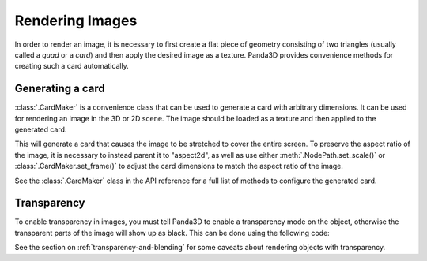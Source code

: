 .. _rendering-images:

Rendering Images
================

In order to render an image, it is necessary to first create a flat piece of
geometry consisting of two triangles (usually called a *quad* or a *card*) and
then apply the desired image as a texture. Panda3D provides convenience methods
for creating such a card automatically.

.. only:: python

   .. _onscreenimage:

   OnscreenImage
   -------------

   .. only:: cpp

      .. note::

         This convenience class is only available in the Python API.

   Just like :ref:`onscreentext`, you can use OnscreenImage as a quick way to put
   an image onscreen. Use an OnscreenImage whenever you want a quick way to display
   an ordinary image without a lot of fancy requirements.

   .. code-block:: python

      from direct.gui.OnscreenImage import OnscreenImage
      imageObject = OnscreenImage(image='myImage.jpg', pos=(-0.5, 0, 0.02))

   If you want, you can change the image into another one using setImage():

   .. code-block:: python

      imageObject.setImage('myImage2.jpg')

   When you want to take the image away, use:

   .. code-block:: python

      imageObject.destroy()

   A full list of arguments that can be passed to the constructor is available
   on the :py:class:`~.direct.gui.OnscreenText.OnscreenText` page of the API
   reference.

Generating a card
-----------------

:class:`.CardMaker` is a convenience class that can be used to generate a card
with arbitrary dimensions. It can be used for rendering an image in the 3D or 2D
scene. The image should be loaded as a texture and then applied to the generated
card:

.. only:: python

   .. code-block:: python

      cm = CardMaker('card')
      card = render2d.attachNewNode(cm.generate())

      tex = loader.loadTexture('maps/noise.rgb')
      card.setTexture(tex)

.. only:: cpp

   .. code-block:: cpp

      CardMaker cm("card");
      NodePath card = render2d.attach_new_node(cm.generate());

      PT(Texture) tex = TexturePool::load_texture("maps/noise.rgb");
      card.set_texture(tex);

This will generate a card that causes the image to be stretched to cover the
entire screen. To preserve the aspect ratio of the image, it is necessary to
instead parent it to "aspect2d", as well as use either
:meth:`.NodePath.set_scale()` or :class:`.CardMaker.set_frame()` to adjust the
card dimensions to match the aspect ratio of the image.

See the :class:`.CardMaker` class in the API reference for a full list of
methods to configure the generated card.

Transparency
------------

To enable transparency in images, you must tell Panda3D to enable a transparency
mode on the object, otherwise the transparent parts of the image will show up as
black. This can be done using the following code:

.. only:: python

   .. code-block:: python

      from panda3d.core import TransparencyAttrib

      image = OnscreenImage(image='myImage.png', pos=(0, 0, 0))
      image.setTransparency(TransparencyAttrib.MAlpha)

.. only:: cpp

   .. code-block:: cpp

      card.set_transparency(TransparencyAttrib::M_alpha);

See the section on :ref:`transparency-and-blending` for some caveats about
rendering objects with transparency.
